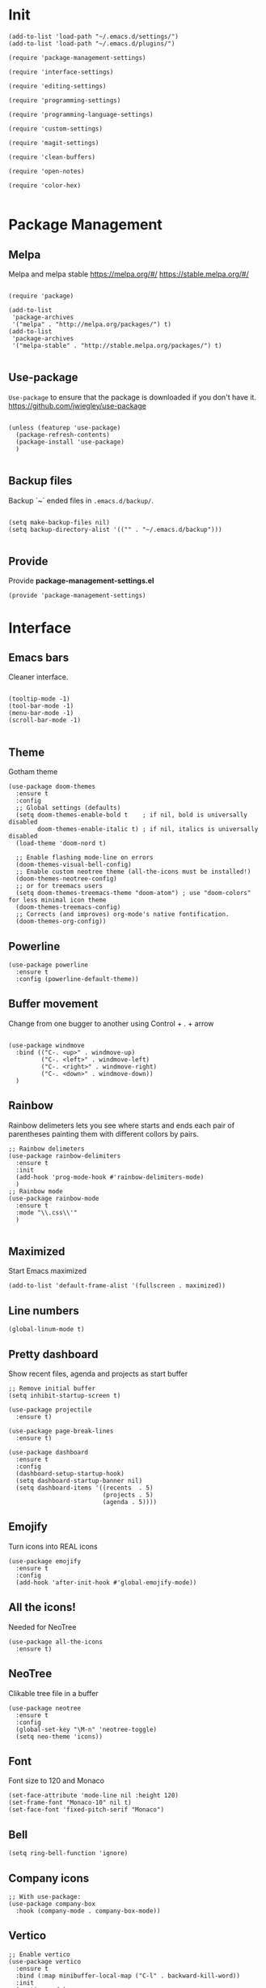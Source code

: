* Init
  :PROPERTIES:
  :tangle:   ~/.emacs.d/init.el
  :END:
  #+BEGIN_SRC elisp :tangle "~/.emacs.d/init.el"
    (add-to-list 'load-path "~/.emacs.d/settings/")
    (add-to-list 'load-path "~/.emacs.d/plugins/")

    (require 'package-management-settings)

    (require 'interface-settings)

    (require 'editing-settings)

    (require 'programming-settings)

    (require 'programming-language-settings)

    (require 'custom-settings)

    (require 'magit-settings)

    (require 'clean-buffers)

    (require 'open-notes)

    (require 'color-hex)

  #+END_SRC
* Package Management
  :PROPERTIES:
  :tangle:   ~/.emacs.d/settings/package-management-settings.el
  :END:
** Melpa

   Melpa and melpa stable
   https://melpa.org/#/
   https://stable.melpa.org/#/

   #+BEGIN_SRC elisp :tangle ./settings/package-management-settings.el :mkdirp yes

     (require 'package)

     (add-to-list
      'package-archives
      '("melpa" . "http://melpa.org/packages/") t)
     (add-to-list
      'package-archives
      '("melpa-stable" . "http://stable.melpa.org/packages/") t)

   #+END_SRC

** Use-package

   ~Use-package~ to ensure that the package is downloaded if you don't have it.
   https://github.com/jwiegley/use-package

   #+BEGIN_SRC elisp :tangle ./settings/package-management-settings.el :mkdirp yes

     (unless (featurep 'use-package)
       (package-refresh-contents)
       (package-install 'use-package)
       )

   #+END_SRC

** Backup files

   Backup `~` ended files in ~.emacs.d/backup/~.

   #+BEGIN_SRC elisp :tangle ./settings/package-management-settings.el :mkdirp yes

     (setq make-backup-files nil)
     (setq backup-directory-alist '(("" . "~/.emacs.d/backup")))

   #+END_SRC

** Provide
   Provide *package-management-settings.el*

   #+BEGIN_SRC elisp :tangle ./settings/package-management-settings.el :mkdirp yes
     (provide 'package-management-settings)
   #+END_SRC

* Interface
  :PROPERTIES:
  :tangle:   ~/.emacs.d/settings/interface-settings.el
  :END:
** Emacs bars

   Cleaner interface.

   #+BEGIN_SRC elisp :tangle ./settings/interface-settings.el :mkdirp yes

     (tooltip-mode -1)
     (tool-bar-mode -1)
     (menu-bar-mode -1)
     (scroll-bar-mode -1)

   #+END_SRC

** Theme
   Gotham theme
   #+BEGIN_SRC elisp :tangle ./settings/interface-settings.el :mkdirp yes
     (use-package doom-themes
       :ensure t
       :config
       ;; Global settings (defaults)
       (setq doom-themes-enable-bold t    ; if nil, bold is universally disabled
             doom-themes-enable-italic t) ; if nil, italics is universally disabled
       (load-theme 'doom-nord t)

       ;; Enable flashing mode-line on errors
       (doom-themes-visual-bell-config)
       ;; Enable custom neotree theme (all-the-icons must be installed!)
       (doom-themes-neotree-config)
       ;; or for treemacs users
       (setq doom-themes-treemacs-theme "doom-atom") ; use "doom-colors" for less minimal icon theme
       (doom-themes-treemacs-config)
       ;; Corrects (and improves) org-mode's native fontification.
       (doom-themes-org-config))
   #+END_SRC
** Powerline

   #+BEGIN_SRC elisp :tangle ./settings/interface-settings.el :mkdirp yes
     (use-package powerline
       :ensure t
       :config (powerline-default-theme))
   #+END_SRC

** Buffer movement

   Change from one bugger to another using
   Control + . + arrow

   #+BEGIN_SRC elisp :tangle ./settings/interface-settings.el :mkdirp yes

     (use-package windmove
       :bind (("C-. <up>" . windmove-up)
              ("C-. <left>" . windmove-left)
              ("C-. <right>" . windmove-right)
              ("C-. <down>" . windmove-down))
       )
   #+END_SRC

** Rainbow
   Rainbow delimeters lets you see where starts and ends each pair of
   parentheses painting them with different collors by pairs.

   #+BEGIN_SRC elisp :tangle ./settings/interface-settings.el :mkdirp yes
     ;; Rainbow delimeters
     (use-package rainbow-delimiters
       :ensure t
       :init
       (add-hook 'prog-mode-hook #'rainbow-delimiters-mode)
       )
     ;; Rainbow mode
     (use-package rainbow-mode
       :ensure t
       :mode "\\.css\\'"
       )

   #+END_SRC

** Maximized

   Start Emacs maximized

   #+BEGIN_SRC elisp :tangle ./settings/interface-settings.el :mkdirp yes
     (add-to-list 'default-frame-alist '(fullscreen . maximized))
   #+END_SRC

** Line numbers
   #+BEGIN_SRC elisp :tangle ./settings/interface-settings.el :mkdirp yes
     (global-linum-mode t)
   #+END_SRC
** Pretty dashboard

   Show recent files, agenda and projects as start buffer

   #+BEGIN_SRC elisp :tangle ./settings/interface-settings.el :mkdirp yes
     ;; Remove initial buffer
     (setq inhibit-startup-screen t)

     (use-package projectile
       :ensure t)

     (use-package page-break-lines
       :ensure t)

     (use-package dashboard
       :ensure t
       :config
       (dashboard-setup-startup-hook)
       (setq dashboard-startup-banner nil)
       (setq dashboard-items '((recents  . 5)
                               (projects . 5)
                               (agenda . 5))))
   #+END_SRC

** Emojify
   Turn icons into REAL icons

   #+BEGIN_SRC elisp :tangle ./settings/interface-settings.el :mkdirp yes
     (use-package emojify
       :ensure t
       :config
       (add-hook 'after-init-hook #'global-emojify-mode))
   #+END_SRC
** All the icons!
   Needed for NeoTree

   #+BEGIN_SRC elisp :tangle ./settings/interface-settings.el :mkdirp yes
     (use-package all-the-icons
       :ensure t)
   #+END_SRC
** NeoTree

   Clikable tree file in a buffer

   #+BEGIN_SRC elisp :tangle ./settings/interface-settings.el :mkdirp yes
     (use-package neotree
       :ensure t
       :config
       (global-set-key "\M-n" 'neotree-toggle)
       (setq neo-theme 'icons))
   #+END_SRC

** Font
   Font size to 120 and Monaco

   #+BEGIN_SRC elisp :tangle ./settings/interface-settings.el :mkdirp yes
     (set-face-attribute 'mode-line nil :height 120)
     (set-frame-font "Monaco-10" nil t)
     (set-face-font 'fixed-pitch-serif "Monaco")
   #+END_SRC
** Bell
   #+BEGIN_SRC elisp :tangle ./settings/interface-settings.el :mkdirp yes
     (setq ring-bell-function 'ignore)
   #+END_SRC
** Company icons
   #+BEGIN_SRC elisp :tangle ./settings/interface-settings.el :mkdirp yes
     ;; With use-package:
     (use-package company-box
       :hook (company-mode . company-box-mode))
   #+END_SRC
** Vertico
   #+BEGIN_SRC elisp :tangle ./settings/interface-settings.el :mkdirp yes
     ;; Enable vertico
     (use-package vertico
       :ensure t
       :bind (:map minibuffer-local-map ("C-l" . backward-kill-word))
       :init
       (vertico-mode)
       (setq vertico-cycle t))

     (use-package orderless
       :ensure t
       :init
       (setq completion-styles '(orderless)
             completion-category-defaults nil
             completion-category-overrides '((file (styles . (partial-completion))))))

     ;; Persist history over Emacs restarts. Vertico sorts by history position.
     (use-package savehist
       :init
       (savehist-mode))

     (use-package marginalia
       :after vertico
       :ensure t
       :custom
       (marginalia-annotators '(marginalia-annotators-heavy marginalia-annotators-light nil))
       :init
       (marginalia-mode))

     (global-set-key (kbd "C-x C-b") 'switch-to-buffer)
     (global-set-key (kbd "M-y") 'helm-show-kill-ring)
   #+END_SRC
** Ligatures
   #+BEGIN_SRC elisp :tangle ./settings/interface-settings.el :mkdirp yes
     (use-package xah-math-input
       :ensure t
       :config (global-xah-math-input-mode 1)
       )
   #+END_SRC
** DOOM modeline
   #+BEGIN_SRC elisp :tangle ./settings/interface-settings.el :mkdirp yes
     (use-package doom-modeline
       :ensure t
       :hook (after-init . doom-modeline-mode)
       :config (setq doom-modeline-height 10))
   #+END_SRC
** Provide
   Provide *interface-settings.el*

   #+BEGIN_SRC elisp :tangle ./settings/interface-settings.el :mkdirp yes
     (provide 'interface-settings)
   #+END_SRC

* Editing
  :PROPERTIES:
  :tangle:   ~/.emacs.d/settings/editing-settings.el
  :END:
** Mutiple cursors

   Just a lot of cursors at the same time. Using Control + Shift + crocodile!

   #+BEGIN_SRC elisp :tangle ./settings/editing-settings.el :mkdirp yes
     ;; Multiple cursors
     (use-package multiple-cursors
       :ensure t
       :bind (("C-S-c C-S-c" . mc/edit-lines)
              ("C->" . mc/mark-next-like-this)
              ("C-<" . mc/mark-previous-like-this)
              ("C-c C-<" . mc/mark-all-like-this))
       )
   #+END_SRC

** Unicode fonts

   #+BEGIN_SRC elisp :tangle ./settings/editing-settings.el :mkdirp yes

     (use-package unicode-fonts
       :ensure t
       :config
       (unicode-fonts-setup)
       )

   #+END_SRC
** Undo

   Glorious undo with `C-z` and redoo with `C-S-z`.

   #+BEGIN_SRC elisp :tangle ./settings/editing-settings.el
     ;; Undo
     (use-package undo-tree
       :ensure t
       :init
       (defalias 'redo 'undo-tree-redo)
       :config
       (global-undo-tree-mode 1)
       (global-set-key (kbd "C-z") 'undo)
       (global-set-key (kbd "C-S-z") 'redo)
       )
   #+END_SRC

** Indent buffer

   Function made by @skgsergio that indents the whole buffer.

   #+BEGIN_SRC elisp :tangle ./settings/editing-settings.el :mkdirp yes
     ;; Indent Fucking Whole Buffer (by github.com/skgsergio)
     (defun iwb ()
       "Indent whole buffer"
       (interactive)
       (delete-trailing-whitespace)
       (indent-region (point-min) (point-max) nil)
       (untabify (point-min) (point-max))
       (message "Indent buffer: Done.")
       )

     (global-set-key "\M-i" 'iwb)
   #+END_SRC

** Key bind fill paragraph

   #+BEGIN_SRC elisp :tangle ./settings/editing-settings.el :mkdirp yes
     (global-set-key "\M-q" 'fill-paragraph)
   #+END_SRC

** Move text

   #+BEGIN_SRC elisp :tangle ./settings/editing-settings.el :mkdirp yes
     ;; Move text
     (use-package move-text
       :ensure t
       :config
       (global-set-key [(control shift up)]  'move-text-up)
       (global-set-key [(control shift down)]  'move-text-line-down)
       )
   #+END_SRC

** Indent with spaces

   Indent with spaces pls.

   #+BEGIN_SRC elisp :tangle ./settings/editing-settings.el :mkdirp yes
     ;; Don't indent with tabs ffs!
     (setq-default indent-tabs-mode nil)
   #+END_SRC

** White space clean up
   Just before saving, erase the whitespaces left at the end of lines.

   #+BEGIN_SRC elisp :tangle ./settings/editing-settings.el :mkdirp yes
     (add-hook 'before-save-hook 'whitespace-cleanup)
   #+END_SRC

** Sudo edit
   Edit with root user, open a file and execute ~M-x sudo-edit~

   #+BEGIN_SRC elisp :tangle ./settings/editing-settings.el :mkdirp yes
     (use-package sudo-edit
       :ensure t)
   #+END_SRC

** Provide
   Provide *editing-settings.el*

   #+BEGIN_SRC elisp :tangle ./settings/editing-settings.el :mkdirp yes
     (provide 'editing-settings)
   #+END_SRC

* Programming
  :PROPERTIES:
  :tangle:   ~/.emacs.d/settings/programming-settings.el
  :END:
** Yasnippets

   Completion for all languages

   #+BEGIN_SRC elisp :tangle ./settings/programming-settings.el :mkdirp yes
     ;; Yasnippets
     (use-package yasnippet
       :ensure t
       :init (yas-global-mode 1)
       :config
       (define-key yas-minor-mode-map (kbd "<tab>") nil)
       (define-key yas-minor-mode-map (kbd "TAB") nil)
       (define-key yas-minor-mode-map (kbd "<C-tab>") 'yas-expand)
       )
   #+END_SRC

** Smart Parens

   Good stuff with parens (https://github.com/Fuco1/smartparens)

   #+BEGIN_SRC elisp :tangle ./settings/programming-settings.el :mkdirp yes
     ;; SmartParents
     (use-package smartparens
       :ensure t
       :init (smartparens-global-mode t))
   #+END_SRC

** Aggressive Indent

   Indent everything

   #+BEGIN_SRC elisp :tangle ./settings/programming-settings.el :mkdirp yes
     ;; Aggressive indent
     (use-package aggressive-indent
       :ensure t
       :init
       (add-hook 'emacs-lisp-mode-hook #'aggressive-indent-mode)
       (add-hook 'css-mode-hook #'aggressive-indent-mode)
       )
   #+END_SRC

** Flycheck

   #+BEGIN_SRC elisp :tangle ./settings/programming-settings.el :mkdirp yes
     ;; Flycheck
     (use-package flycheck
       :ensure t
       :init (global-flycheck-mode))
   #+END_SRC

** LSP
   #+BEGIN_SRC elisp :tangle ./settings/programming-settings.el :mkdirp yes
     ;; Enable nice rendering of documentation on hover
     (use-package lsp-ui
       :ensure t
       :commands lsp-ui-mode
       :config
       (setq lsp-ui-doc-enable t)
       (setq lsp-ui-peek-enable t)
       (setq lsp-ui-sideline-enable t)
       (setq lsp-ui-imenu-enable t)
       (setq lsp-ui-flycheck-enable t)
       )

     (defun lsp-config ()
       "Different configurations for lsp"
       (interactive)
       (setq gc-cons-threshold 100000000 ;; 100mb
             lsp-idle-delay 0.500
             lsp-log-io nil
             lsp-completion-provider :capf
             lsp-prefer-flymake nil
             lsp-gopls-staticcheck t
             lsp-eldoc-render-all t
             lsp-gopls-complete-unimported t
             )
       )

     (defun lsp-hooks ()
       "Common hooks for lsp"
       (interactive)
       (before-save . lsp-format-buffer)
       (lsp-mode . lsp-enable-which-key-integration)
       (lsp-mode . lsp-lens-mode)
       )

     ;; Use the Debug Adapter Protocol for running tests and debugging
     ;; Posframe is a pop-up tool that must be manually installed for dap-mode
     (use-package posframe)
     (use-package dap-mode
       :hook
       (lsp-mode . dap-mode)
       (lsp-mode . dap-ui-mode)
       )


   #+END_SRC
** Company
   #+BEGIN_SRC elisp :tangle ./settings/programming-settings.el :mkdirp yes
     (use-package company
       :ensure t
       :init (global-company-mode)
       :config
       (setq company-idle-delay 0)
       (setq company-minimum-prefix-length 1)
       )

     (use-package company-box
       :ensure t
       :hook (company-mode . company-box-mode))

     ;; aligns annotation to the right hand side
     (setq company-tooltip-align-annotations t)

   #+END_SRC
** Provide

   Providing *programming-settings.el*

   #+BEGIN_SRC elisp :tangle ./settings/programming-settings.el :mkdirp yes
     (provide 'programming-settings)
   #+END_SRC

* Custom
  :PROPERTIES:
  :tangle:   ~/.emacs.d/settings/custom-settings.el
  :END::PROPERTIIES:
** Popup
   #+BEGIN_SRC elisp :tangle ./settings/custom-settings.el :mkdirp yes
     (use-package popup
       :pin melpa-stable)
   #+END_SRC
** Expand-region
   #+BEGIN_SRC elisp :tangle ./settings/custom-settings.el :mkdirp yes
     (use-package expand-region
       :ensure t
       :config
       (global-set-key (kbd "C-=") 'er/expand-region)
       )
   #+END_SRC
** CSV
   #+BEGIN_SRC elisp :tangle ./settings/custom-settings.el :mkdirp yes
     (defun csvHook ()
       (interactive)
       (csv-align-mode t)
       (toggle-truncate-lines 1)
       (csv-header-line t)
       )

     (use-package csv-mode
       :mode (".tsv" ".csv" ".tabular" ".vcf")
       :custom
       (csv-comment-start "##")
       :hook
       (csv-mode . (lambda ()
                     (run-at-time 1 nil 'csvHook))))
   #+END_SRC
** Org
   #+BEGIN_SRC elisp :tangle ./settings/custom-settings.el :mkdirp yes
     (setq  org-enforce-todo-dependencies t
            org-export-dispatch-use-expert-ui t ; non-intrusive export dispatch
            ;; update TODO cookies recursively
            ;; use property, ":COOKIE_DATA: todo recursive"
            ;; to set this only for a single subtree
            org-hierarchical-todo-statistics nil
            ;; open link in same window
            org-link-frame-setup '((gnus . org-gnus-no-new-news)
                                   (file . find-file))
            ;; custom links
            org-link-abbrev-alist
            '(("google" . "https://www.google.com/search?q=%s")
              ("jira" . "https://pagofx-holdco.atlassian.net/browse/%s"))
            ;; log time for TODO state changes
            org-log-done 'time
            ;; log time on rescheduling and changing deadlines
            org-log-reschedule 'time
            org-log-redeadline 'time
            ;; on links `RET' follows the link
            org-return-follows-link t
            org-reverse-note-order t
            ;; Note that using TODO keyword/tags list matches children tasks
            org-stuck-projects '("+LEVEL=2&+SCHEDULED<\"<-1m>\"/!-DONE"
                                 nil nil "^\\*\\+ \\+\\(DONE|FIXD|CNCL\\)")
            org-todo-keywords ; @ - time stamp with note, ! - only time stamp
            '((sequence "TODO(t)" "DOING" "REVIEW(r)" "|" "DONE(d)" "CANCELED(c)")
              ;; (type "TEST(e!)" "DBUG(b@)" "LEAK(l@)" "SEGF(s@)" "|" "FIXD(f@/!)")
              )
            )
     ;; Setting Colours (faces) for todo states to give clearer view of work
     (setq org-todo-keyword-faces
           '(("TODO" . org-warning)
             ("DOING" . "yellow")
             ("REVIEW" . "orange")
             ("DONE" . "green")
             ("CANCELED" .  "blue")))

   #+END_SRC
** JSON
   #+BEGIN_SRC elisp :tangle ./settings/custom-settings.el :mkdirp yes
     ;; json mode
     (use-package json-mode
       :ensure t
       :config
       (add-to-list 'auto-mode-alist '("\\.json\\'\\|\\.jshintrc\\'" . json-mode)
                    (setq js-indent-level 2)))
   #+END_SRC
** Ripgrep
   #+BEGIN_SRC elisp :tangle ./settings/custom-settings.el :mkdirp yes
     ;;Ripgrep (ag alternative)
     (use-package
       helm-rg
       :ensure t
       :config (global-set-key (kbd "C-c C-s") 'helm-rg))
     (use-package
       rg
       :ensure t
       :config (global-set-key (kbd "C-c s") 'rg-menu))
   #+END_SRC
** Dockerfiles
   #+BEGIN_SRC elisp :tangle ./settings/custom-settings.el :mkdirp yes
     (use-package dockerfile-mode
       :ensure t)

     (provide 'dockerfile-settings)
   #+END_SRC
** Clean Buffers

   Kill all buffers

   #+BEGIN_SRC elisp :tangle ./settings/custom-settings.el :mkdirp yesn
     (defun kill-buffers()
       (let (buffer buffers)
         (setq buffers (buffer-list))
         (dotimes (i (length buffers))
           (setq buffer (pop buffers))
           (if (not (string-equal (buffer-name buffer) "*scratch*")) (kill-buffer buffer) nil))))

     (defun clean-buffers()
       (interactive)
       (if (yes-or-no-p "Do you really want to clean all buffers? ")
           (kill-buffers) nil))

     (global-set-key (kbd "C-x C-k") 'clean-buffers)

     (provide 'clean-buffers)
   #+END_SRC
** PATH for mac
   #+BEGIN_SRC elisp :tangle ./settings/custom-settings.el :mkdirp yes
     (setq-default default-directory (expand-file-name "~/" (file-name-directory load-file-name)))
     (when (memq window-system '(mac ns))
       (setenv "SHELL" "/bin/zsh")
       (exec-path-from-shell-initialize)
       (exec-path-from-shell-copy-envs
        '("PATH")))
   #+END_SRC
** SSH keys
   #+BEGIN_SRC elisp :tangle ./settings/custom-settings.el :mkdirp yes
     (use-package exec-path-from-shell
       :ensure t
       :config
       (exec-path-from-shell-copy-env "SSH_AGENT_PID")
       (exec-path-from-shell-copy-env "SSH_AUTH_SOCK"))
   #+END_SRC

** Provide

   Providing *custom-settings.el*

   #+BEGIN_SRC elisp :tangle ./settings/custom-settings.el :mkdirp yes
     (provide 'custom-settings)
   #+END_SRC

* Languages
  :PROPERTIES:
  :tangle:   ~/.emacs.d/settings/programming-language-settings.el
  :END:
  Concrete language settings
** Web
   Install:
   - add-node-modules-path
   - prettier-js
   JavaScript, CSS, HTML ...

   #+BEGIN_SRC elisp :tangle ./settings/programming-language-settings.el :mkdirp yes
     ;; php mode
     (use-package php-mode
       :ensure t
       :config
       (add-to-list 'auto-mode-alist '("\\.php[345]?\\'\\|\\.inc\\'" . php-mode)))

     (use-package add-node-modules-path
       :ensure t)

     (use-package  exec-path-from-shell
       :ensure t)

     ;; Web mode
     (use-package web-mode
       :ensure t

       :init
       (defun my-web-mode-hook ()
         "Hooks for Web mode."
         (setq web-mode-markup-indent-offset 2)
         (setq web-mode-css-indent-offset 2)
         (setq web-mode-code-indent-offset 4)
         (setq web-mode-enable-auto-pairing t)
         (setq web-mode-enable-css-colorization t)
         (setq web-mode-enable-current-element-highlight t)
         (setq web-mode-enable-current-column-highlight t)
         (setq web-mode-enable-auto-expanding t)
         (setq web-mode-markup-indent-offset 4))

       :config
       (add-to-list 'auto-mode-alist '("\\.phtml\\'" . web-mode))
       (add-to-list 'auto-mode-alist '("\\.php\\'" . web-mode))
       (add-to-list 'auto-mode-alist '("\\.[agj]sp\\'" . web-mode))
       (add-to-list 'auto-mode-alist '("\\.as[cp]x\\'" . web-mode))
       (add-to-list 'auto-mode-alist '("\\.erb\\'" . web-mode))
       (add-to-list 'auto-mode-alist '("\\.mustache\\'" . web-mode))
       (add-to-list 'auto-mode-alist '("\\.djhtml\\'" . web-mode))
       (add-to-list 'auto-mode-alist '("\\.css\\'" . web-mode))
       (add-to-list 'auto-mode-alist '("\\.html\\'" . web-mode))
       (add-to-list 'auto-mode-alist '("\\.json\\'" . web-mode))
       (add-to-list 'auto-mode-alist '("\\.jsx\\'" . web-mode))
       (add-to-list 'auto-mode-alist '("\\.tsx\\'" . web-mode))
       )

     (setq-default flycheck-disabled-checkers
                   (append flycheck-disabled-checkers
                           '(javascript-jshint json-jsonlist)))
     ;; Enable eslint checker for web-mode
     (flycheck-add-mode 'javascript-eslint 'web-mode)
     (add-hook 'flycheck-mode-hook 'add-node-modules-path)
     ;; Emmet mode
     (use-package emmet-mode
       :ensure t
       :config
       (add-hook 'web-mode-hook 'emmet-mode))

     ;; Node repl
     (use-package nodejs-repl
       :ensure t
       :config
       (defun my-jscallback ()
         (local-set-key (kbd "C-c C-e") 'nodejs-repl-send-buffer))

       (add-hook 'js-mode-hook 'my-jscallback))
   #+END_SRC

** React
   #+BEGIN_SRC elisp :tangle ./settings/programming-language-settings.el :mkdirp yes
     (setq package-selected-packages '(
                                       lsp-mode
                                       yasnippet
                                       lsp-treemacs
                                       projectile
                                       hydra
                                       company
                                       avy
                                       which-key
                                       dap-mode
                                       ))

     (when (cl-find-if-not #'package-installed-p package-selected-packages)
       (package-refresh-contents)
       (mapc #'package-install package-selected-packages))

     (which-key-mode)
     (add-hook 'prog-mode-hook #'lsp)

     (setq gc-cons-threshold (* 100 1024 1024)
           read-process-output-max (* 1024 1024)
           company-idle-delay 0.0
           company-minimum-prefix-length 1
           create-lockfiles nil) ;; lock files will kill `npm start'

     (with-eval-after-load 'lsp-mode
       (require 'dap-chrome)
       (add-hook 'lsp-mode-hook #'lsp-enable-which-key-integration)
       (yas-global-mode))

   #+END_SRC
** Python

   #+BEGIN_SRC elisp :tangle ./settings/programming-language-settings.el :mkdirp yes
     (package-initialize)
     (use-package elpy
       :ensure t
       :config (elpy-enable)
       )
   #+END_SRC

** Scala
   #+BEGIN_SRC elisp :tangle ./settings/programming-language-settings.el :mkdirp yes
     (use-package scala-mode
       :ensure t
       :interpreter
       ("scala" . scala-mode))

     ;; Enable sbt mode for executing sbt commands
     (use-package sbt-mode
       :commands sbt-start sbt-command
       :custom
       (sbt:default-command "compile")
       :config
       ;; WORKAROUND: https://github.com/ensime/emacs-sbt-mode/issues/31
       ;; allows using SPACE when in the minibuffer
       (substitute-key-definition
        'minibuffer-complete-word
        'self-insert-command
        minibuffer-local-completion-map)
       ;; sbt-supershell kills sbt-mode:  https://github.com/hvesalai/emacs-sbt-mode/issues/152
       (setq sbt:program-options '("-Dsbt.supershell=false"))
       )

     (use-package lsp-mode
       :ensure t
       ;; Optional - enable lsp-mode automatically in scala files
       :hook  (scala-mode . lsp)
       (lsp-mode . lsp-lens-mode)
       :config (lsp-config)
       )

     ;; Add metals backend for lsp-mode
     (use-package lsp-metals
       :ensure t
       :config (setq lsp-metals-treeview-show-when-views-received t))

   #+END_SRC

** Elixir

   #+BEGIN_SRC elisp :tangle ./settings/programming-language-settings.el :mkdirp yes
     (use-package elixir-mode
       :ensure t)

     (setq lsp-keymap-prefix "M-s")

     (use-package which-key
       :ensure t)

     (use-package lsp-mode
       :ensure t
       :hook ((elixir-mode . lsp)
              (lsp-hooks)
              )
       :commands lsp
       :init
       (add-to-list 'exec-path "~/.emacs.d/settings/elixir-ls/elixir-ls-1.11")
       (setq lsp-enable-file-watchers nil)
       :config (lsp-config)
       )

     (use-package helm-lsp
       :ensure t
       :diminish lsp-mode
       :commands helm-lsp-workspace-symbol)

     (use-package elixir-yasnippets
       :ensure t)
   #+END_SRC

** Yaml

   #+BEGIN_SRC elisp :tangle ./settings/programming-language-settings.el :mkdirp yes
     (use-package yaml-mode
       :ensure t
       :config
       (add-to-list 'auto-mode-alist '("\\.yml\\'" . yaml-mode))
       (add-to-list 'auto-mode-alist '("\\.yaml\\'" . yaml-mode))
       )
   #+END_SRC

** TypeScript
   #+BEGIN_SRC elisp :tangle ./settings/programming-language-settings.el :mkdirp yes
     (use-package tide
       :ensure t
       :config
       (defun setup-tide-mode ()
         (interactive)
         (tide-setup)
         (flycheck-mode +1)
         (setq flycheck-check-syntax-automatically '(save mode-enabled))
         (eldoc-mode +1)
         (tide-hl-identifier-mode +1)
         )

       ;; formats the buffer before saving
       (add-hook 'before-save-hook 'tide-format-before-save)
       (add-hook 'typescript-mode-hook #'setup-tide-mode)
       )
   #+END_SRC

** Haskell

   Install haskell server
   https://github.com/haskell/haskell-language-server

   #+BEGIN_SRC elisp :tangle ./settings/programming-language-settings.el :mkdirp yes
     (use-package haskell-mode
       :ensure t)
     (use-package lsp-mode
       :ensure t
       ;; Optional - enable lsp-mode automatically in scala files
       :hook  (haskell-mode . lsp)
       (lsp-hooks)
       :config
       (add-hook 'haskell-mode-hook #'lsp)
       (add-hook 'haskell-literate-mode-hook #'lsp)
       (lsp-config)
       )
   #+END_SRC

** Nginx
   #+BEGIN_SRC elisp :tangle ./settings/programming-language-settings.el :mkdirp yes
     (use-package nginx-mode
       :ensure t)
   #+END_SRC

** Golang
   #+BEGIN_SRC elisp :tangle ./settings/programming-language-settings.el :mkdirp yes

     (use-package lsp-mode
       :ensure t
       :commands (lsp lsp-deferred)
       :hook (go-mode . lsp-deferred) (lsp-hooks)
       :config (lsp-config))

     ;;Set up before-save hooks to format buffer and add/delete imports.
     ;;Make sure you don't have other gofmt/goimports hooks enabled.

     (defun lsp-go-install-save-hooks ()
       (add-hook 'before-save-hook #'lsp-format-buffer t t)
       (add-hook 'before-save-hook #'lsp-organize-imports t t))

     (add-hook 'go-mode-hook #'lsp-go-install-save-hooks)


   #+END_SRC
** Purescript

   #+begin_src elisp :tangle ./settings/programming-language-settings.el :mkdirp yes
     (use-package purescript-mode
       :ensure t
       :mode ("\\.purs\\'" . purescript-mode)
       :init
       (setq purescript-indent-offset 2
             purescript-align-imports-pad-after-name t)
       :config
       (my/define-major-mode-key 'purescript-mode "a" 'my/purescript-sort-and-align-imports)
       (my/define-major-mode-key 'purescript-mode "i" 'purescript-navigate-imports)
       (my/define-major-mode-key 'purescript-mode "s" 'my/purescript-format-and-save)
       (my/define-major-mode-key 'purescript-mode "/" 'engine/search-pursuit)
       (add-hook
        'purescript-mode-hook
        (lambda ()
          (setq evil-shift-width 2)
          (turn-on-purescript-indentation)
          (turn-on-purescript-decl-scan)
          (push '(?# . ("{- " . " -}")) evil-surround-pairs-alist)
          (subword-mode 1)
          (make-variable-buffer-local 'find-tag-default-function)
          (setq find-tag-default-function (lambda () (current-word t t)))
          )))


     (defvar my/purescript-align-stuff t)

     (defun my/purescript-sort-and-align-imports ()
       (interactive)
       (save-excursion
         (goto-line 1)
         (while (purescript-navigate-imports)
           (progn
             (purescript-sort-imports)
             (when my/purescript-align-stuff (purescript-align-imports))))
         (purescript-navigate-imports-return)))

     (defun my/purescript-format-and-save ()
       "Formats the import statements using haskell-stylish and saves
     the current file."
       (interactive)
       (my/purescript-sort-and-align-imports)
       (save-buffer))

   #+end_src

** Provide

   Providing *programming-language-settings.el*

   #+BEGIN_SRC elisp :tangle ./settings/programming-language-settings.el :mkdirp yes
     (provide 'programming-language-settings)
   #+END_SRC

* Magit
  :PROPERTIES:
  :tangle:   ~/.emacs.d/settings/magit-settings.el
  :END:

  Magit just in case.

** Settings

   #+BEGIN_SRC elisp :tangle ./settings/magit-settings.el :mkdirp yes
     ;; Magit
     (use-package magit
       :ensure t
       :bind (("C-c g" . magit-status)
              ("C-x M-g" . magit-dispatch-popup))
       )
   #+END_SRC

** Provide

   Providing *magit-settings.el*

   #+BEGIN_SRC elisp :tangle ./settings/magit-settings.el :mkdirp yes
     (provide 'magit-settings)
   #+END_SRC

* Open Notes
  Opens a buffer to take notes

  #+BEGIN_SRC elisp :tangle ./plugins/open-notes.el :mkdirp yes
    (defun new-scratch-buffer-new-window ()
      "Create a new scratch buffer in a
      new window. I generally take a lot of notes
      in different topics. For each new topic hit
      C-c C-s and start taking your notes.
      Most of these notes don't need to be
      saved but are used like quick post it
      notes."
      (interactive)
      (let (($buf (generate-new-buffer "notes")))
        (split-window-right)
        (other-window 1)
        (balance-windows)
        (switch-to-buffer $buf)
        (org-mode)
        (insert "# Notes\n\n")
        $buf
        ))

    (global-set-key
     (kbd "C-c C-n")
     'new-scratch-buffer-new-window
     )

    (provide 'open-notes)
  #+END_SRC

* Colors in buffers
  #+BEGIN_SRC elisp :tangle ./plugins/color-hex.el :mkdirp yes
    (defun xah-syntax-color-hex ()
      "Syntax color text of the form 「#ff1100」 and 「#abc」 in current buffer.
    URL `http://ergoemacs.org/emacs/emacs_CSS_colors.html'
    Version 2017-03-12"
      (interactive)
      (font-lock-add-keywords
       nil
       '(("#[[:xdigit:]]\\{3\\}"
          (0 (put-text-property
              (match-beginning 0)
              (match-end 0)
              'face (list :background
                          (let* (
                                 (ms (match-string-no-properties 0))
                                 (r (substring ms 1 2))
                                 (g (substring ms 2 3))
                                 (b (substring ms 3 4)))
                            (concat "#" r r g g b b))))))
         ("#[[:xdigit:]]\\{6\\}"
          (0 (put-text-property
              (match-beginning 0)
              (match-end 0)
              'face (list :background (match-string-no-properties 0)))))))
      (font-lock-flush))
    (add-hook 'css-mode-hook 'xah-syntax-color-hex)
    (add-hook 'php-mode-hook 'xah-syntax-color-hex)
    (add-hook 'html-mode-hook 'xah-syntax-color-hex)
    (provide 'color-hex)
  #+END_SRC
